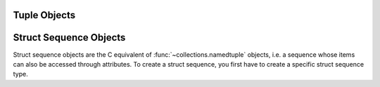 .. highlight:: c

.. _tupleobjects:

Tuple Objects
-------------

.. index:: pair: object; tuple


.. c:type:: PyTupleObject

   This subtype of :c:type:`PyObject` represents a Python tuple object.


.. c:var:: PyTypeObject PyTuple_Type

   This instance of :c:type:`PyTypeObject` represents the Python tuple type; it
   is the same object as :class:`tuple` in the Python layer.


.. c:function:: int PyTuple_Check(PyObject *p)

   Return true if *p* is a tuple object or an instance of a subtype of the
   tuple type.  This function always succeeds.


.. c:function:: int PyTuple_CheckExact(PyObject *p)

   Return true if *p* is a tuple object, but not an instance of a subtype of the
   tuple type.  This function always succeeds.


.. c:function:: PyObject* PyTuple_New(Py_ssize_t len)

   Return a new tuple object of size *len*,
   or ``NULL`` with an exception set on failure.


.. c:function:: PyObject* PyTuple_Pack(Py_ssize_t n, ...)

   Return a new tuple object of size *n*,
   or ``NULL`` with an exception set on failure. The tuple values
   are initialized to the subsequent *n* C arguments pointing to Python objects.
   ``PyTuple_Pack(2, a, b)`` is equivalent to ``Py_BuildValue("(OO)", a, b)``.


.. c:function:: Py_ssize_t PyTuple_Size(PyObject *p)

   Take a pointer to a tuple object, and return the size of that tuple.
   On error, return ``-1`` and with an exception set.


.. c:function:: Py_ssize_t PyTuple_GET_SIZE(PyObject *p)

   Like :c:func:`PyTuple_Size`, but without error checking.


.. c:function:: PyObject* PyTuple_GetItem(PyObject *p, Py_ssize_t pos)

   Return the object at position *pos* in the tuple pointed to by *p*.  If *pos* is
   negative or out of bounds, return ``NULL`` and set an :exc:`IndexError` exception.

   The returned reference is borrowed from the tuple *p*
   (that is: it is only valid as long as you hold a reference to *p*).
   To get a :term:`strong reference`, use
   :c:func:`Py_NewRef(PyTuple_GetItem(...)) <Py_NewRef>`
   or :c:func:`PySequence_GetItem`.


.. c:function:: PyObject* PyTuple_GET_ITEM(PyObject *p, Py_ssize_t pos)

   Like :c:func:`PyTuple_GetItem`, but does no checking of its arguments.


.. c:function:: PyObject* PyTuple_GetSlice(PyObject *p, Py_ssize_t low, Py_ssize_t high)

   Return the slice of the tuple pointed to by *p* between *low* and *high*,
   or ``NULL`` with an exception set on failure.

   This is the equivalent of the Python expression ``p[low:high]``.
   Indexing from the end of the tuple is not supported.


.. c:function:: int PyTuple_SetItem(PyObject *p, Py_ssize_t pos, PyObject *o)

   Insert a reference to object *o* at position *pos* of the tuple pointed to by
   *p*.  Return ``0`` on success.  If *pos* is out of bounds, return ``-1``
   and set an :exc:`IndexError` exception.

   .. note::

      This function "steals" a reference to *o* and discards a reference to
      an item already in the tuple at the affected position.


.. c:function:: void PyTuple_SET_ITEM(PyObject *p, Py_ssize_t pos, PyObject *o)

   Like :c:func:`PyTuple_SetItem`, but does no error checking, and should *only* be
   used to fill in brand new tuples.

   Bounds checking is performed as an assertion if Python is built in
   :ref:`debug mode <debug-build>` or :option:`with assertions <--with-assertions>`.

   .. note::

      This function "steals" a reference to *o*, and, unlike
      :c:func:`PyTuple_SetItem`, does *not* discard a reference to any item that
      is being replaced; any reference in the tuple at position *pos* will be
      leaked.


.. c:function:: int _PyTuple_Resize(PyObject **p, Py_ssize_t newsize)

   Can be used to resize a tuple.  *newsize* will be the new length of the tuple.
   Because tuples are *supposed* to be immutable, this should only be used if there
   is only one reference to the object.  Do *not* use this if the tuple may already
   be known to some other part of the code.  The tuple will always grow or shrink
   at the end.  Think of this as destroying the old tuple and creating a new one,
   only more efficiently.  Returns ``0`` on success. Client code should never
   assume that the resulting value of ``*p`` will be the same as before calling
   this function. If the object referenced by ``*p`` is replaced, the original
   ``*p`` is destroyed.  On failure, returns ``-1`` and sets ``*p`` to ``NULL``, and
   raises :exc:`MemoryError` or :exc:`SystemError`.


.. _struct-sequence-objects:

Struct Sequence Objects
-----------------------

Struct sequence objects are the C equivalent of :func:`~collections.namedtuple`
objects, i.e. a sequence whose items can also be accessed through attributes.
To create a struct sequence, you first have to create a specific struct sequence
type.

.. c:function:: PyTypeObject* PyStructSequence_NewType(PyStructSequence_Desc *desc)

   Create a new struct sequence type from the data in *desc*, described below. Instances
   of the resulting type can be created with :c:func:`PyStructSequence_New`.

   Return ``NULL`` with an exception set on failure.


.. c:function:: void PyStructSequence_InitType(PyTypeObject *type, PyStructSequence_Desc *desc)

   Initializes a struct sequence type *type* from *desc* in place.


.. c:function:: int PyStructSequence_InitType2(PyTypeObject *type, PyStructSequence_Desc *desc)

   Like :c:func:`PyStructSequence_InitType`, but returns ``0`` on success
   and ``-1`` with an exception set on failure.

   .. versionadded:: 3.4


.. c:type:: PyStructSequence_Desc

   Contains the meta information of a struct sequence type to create.

   .. c:member:: const char *name

      Name of the struct sequence type.

   .. c:member:: const char *doc

      Pointer to docstring for the type or ``NULL`` to omit.

   .. c:member:: PyStructSequence_Field *fields

      Pointer to ``NULL``-terminated array with field names of the new type.

   .. c:member:: int n_in_sequence

      Number of fields visible to the Python side (if used as tuple).


.. c:type:: PyStructSequence_Field

   Describes a field of a struct sequence. As a struct sequence is modeled as a
   tuple, all fields are typed as :c:expr:`PyObject*`.  The index in the
   :c:member:`~PyStructSequence_Desc.fields` array of
   the :c:type:`PyStructSequence_Desc` determines which
   field of the struct sequence is described.

   .. c:member:: const char *name

      Name for the field or ``NULL`` to end the list of named fields,
      set to :c:data:`PyStructSequence_UnnamedField` to leave unnamed.

   .. c:member:: const char *doc

      Field docstring or ``NULL`` to omit.


.. c:var:: const char * const PyStructSequence_UnnamedField

   Special value for a field name to leave it unnamed.

   .. versionchanged:: 3.9
      The type was changed from ``char *``.


.. c:function:: PyObject* PyStructSequence_New(PyTypeObject *type)

   Creates an instance of *type*, which must have been created with
   :c:func:`PyStructSequence_NewType`.

   Return ``NULL`` with an exception set on failure.


.. c:function:: PyObject* PyStructSequence_GetItem(PyObject *p, Py_ssize_t pos)

   Return the object at position *pos* in the struct sequence pointed to by *p*.

   Bounds checking is performed as an assertion if Python is built in
   :ref:`debug mode <debug-build>` or :option:`with assertions <--with-assertions>`.


.. c:function:: PyObject* PyStructSequence_GET_ITEM(PyObject *p, Py_ssize_t pos)

   Alias to :c:func:`PyStructSequence_GetItem`.

   .. versionchanged:: 3.13
      Now implemented as an alias to :c:func:`PyStructSequence_GetItem`.


.. c:function:: void PyStructSequence_SetItem(PyObject *p, Py_ssize_t pos, PyObject *o)

   Sets the field at index *pos* of the struct sequence *p* to value *o*.  Like
   :c:func:`PyTuple_SET_ITEM`, this should only be used to fill in brand new
   instances.

   Bounds checking is performed as an assertion if Python is built in
   :ref:`debug mode <debug-build>` or :option:`with assertions <--with-assertions>`.

   .. note::

      This function "steals" a reference to *o*.


.. c:function:: void PyStructSequence_SET_ITEM(PyObject *p, Py_ssize_t *pos, PyObject *o)

   Alias to :c:func:`PyStructSequence_SetItem`.

   .. versionchanged:: 3.13
      Now implemented as an alias to :c:func:`PyStructSequence_SetItem`.
